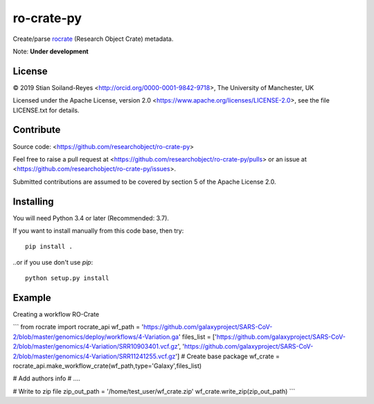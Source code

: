 ro-crate-py
===========

Create/parse rocrate_ (Research Object Crate) metadata.

Note: **Under development**

License
-------

© 2019 Stian Soiland-Reyes <http://orcid.org/0000-0001-9842-9718>, The University of Manchester, UK

Licensed under the 
Apache License, version 2.0 <https://www.apache.org/licenses/LICENSE-2.0>, 
see the file LICENSE.txt for details.

Contribute
----------

Source code: <https://github.com/researchobject/ro-crate-py>

Feel free to raise a pull request at <https://github.com/researchobject/ro-crate-py/pulls>
or an issue at <https://github.com/researchobject/ro-crate-py/issues>.

Submitted contributions are assumed to be covered by section 5 of the Apache License 2.0.

Installing
----------

You will need Python 3.4 or later (Recommended: 3.7).

If you want to install manually from this code base, then try::

    pip install .

..or if you use don't use `pip`::
    
    python setup.py install


.. _rocrate: https://w3id.org/ro/crate
.. _pip: https://docs.python.org/3/installing/


Example
-------

Creating a workflow RO-Crate

```
from rocrate import rocrate_api
wf_path = 'https://github.com/galaxyproject/SARS-CoV-2/blob/master/genomics/deploy/workflows/4-Variation.ga'
files_list = ['https://github.com/galaxyproject/SARS-CoV-2/blob/master/genomics/4-Variation/SRR10903401.vcf.gz', 'https://github.com/galaxyproject/SARS-CoV-2/blob/master/genomics/4-Variation/SRR11241255.vcf.gz'] 
# Create base package
wf_crate = rocrate_api.make_workflow_crate(wf_path,type='Galaxy',files_list)

# Add authors info
# ....

# Write to zip file
zip_out_path = '/home/test_user/wf_crate.zip'
wf_crate.write_zip(zip_out_path)
```

